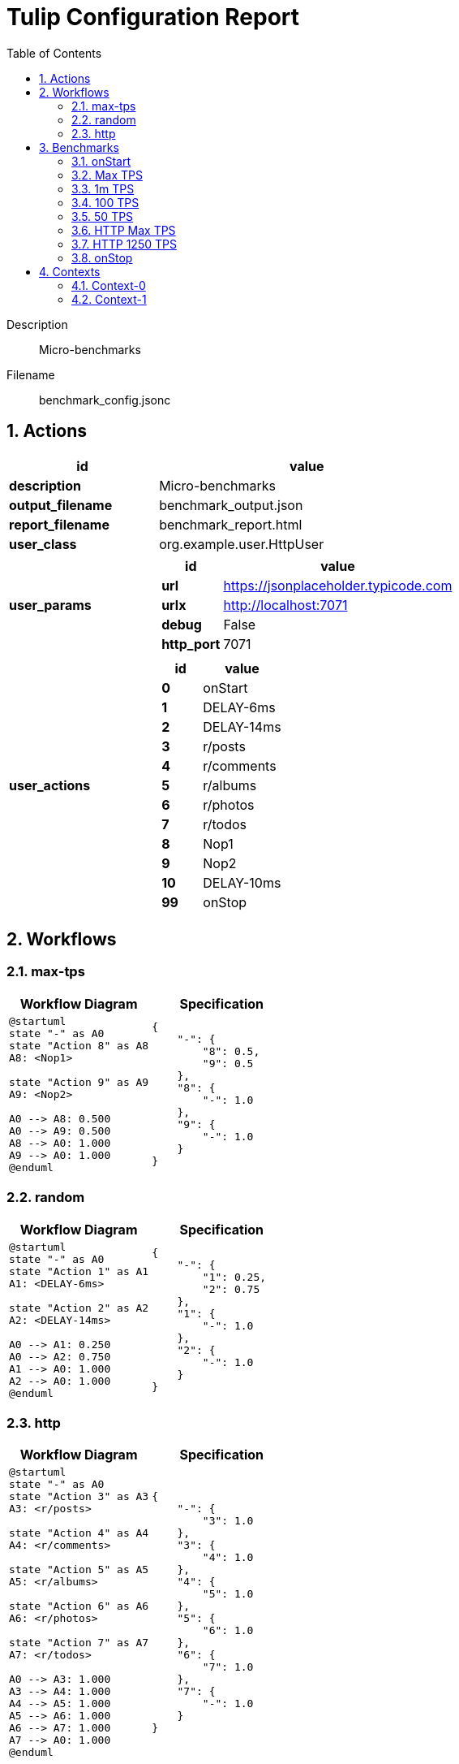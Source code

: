 = Tulip Configuration Report
:toc: left
:sectnums:
:diagram-server-url: https://kroki.io/
:diagram-server-type: kroki_io

Description::
  Micro-benchmarks 

Filename::
  benchmark_config.jsonc

== Actions

[%header,cols="1a,2a"]
|===
| id | value
| *description*
| Micro-benchmarks
| *output_filename*
| benchmark_output.json
| *report_filename*
| benchmark_report.html
| *user_class*
| org.example.user.HttpUser
| *user_params*
|
[%header,cols="1a,2a"]
!===
! id ! value 
! *url* ! https://jsonplaceholder.typicode.com
! *urlx* ! http://localhost:7071
! *debug* ! False
! *http_port* ! 7071
!===
| *user_actions*
|
[%header,cols="1a,2a"]
!===
! id ! value 
! *0* ! onStart
! *1* ! DELAY-6ms
! *2* ! DELAY-14ms
! *3* ! r/posts
! *4* ! r/comments
! *5* ! r/albums
! *6* ! r/photos
! *7* ! r/todos
! *8* ! Nop1
! *9* ! Nop2
! *10* ! DELAY-10ms
! *99* ! onStop
!===
|===

== Workflows 

[[max-tps]]
=== max-tps

[%header,cols="1a,1a"]
|===
| Workflow Diagram | Specification
|[plantuml,wfd0,svg]
----
@startuml
state "-" as A0
state "Action 8" as A8
A8: <Nop1>

state "Action 9" as A9
A9: <Nop2>

A0 --> A8: 0.500
A0 --> A9: 0.500
A8 --> A0: 1.000
A9 --> A0: 1.000
@enduml
----
| 
[source,json]
----
{
    "-": {
        "8": 0.5, 
        "9": 0.5
    }, 
    "8": {
        "-": 1.0
    }, 
    "9": {
        "-": 1.0
    }
}
----
|===

[[random]]
=== random

[%header,cols="1a,1a"]
|===
| Workflow Diagram | Specification
|[plantuml,wfd1,svg]
----
@startuml
state "-" as A0
state "Action 1" as A1
A1: <DELAY-6ms>

state "Action 2" as A2
A2: <DELAY-14ms>

A0 --> A1: 0.250
A0 --> A2: 0.750
A1 --> A0: 1.000
A2 --> A0: 1.000
@enduml
----
| 
[source,json]
----
{
    "-": {
        "1": 0.25, 
        "2": 0.75
    }, 
    "1": {
        "-": 1.0
    }, 
    "2": {
        "-": 1.0
    }
}
----
|===

[[http]]
=== http

[%header,cols="1a,1a"]
|===
| Workflow Diagram | Specification
|[plantuml,wfd2,svg]
----
@startuml
state "-" as A0
state "Action 3" as A3
A3: <r/posts>

state "Action 4" as A4
A4: <r/comments>

state "Action 5" as A5
A5: <r/albums>

state "Action 6" as A6
A6: <r/photos>

state "Action 7" as A7
A7: <r/todos>

A0 --> A3: 1.000
A3 --> A4: 1.000
A4 --> A5: 1.000
A5 --> A6: 1.000
A6 --> A7: 1.000
A7 --> A0: 1.000
@enduml
----
| 
[source,json]
----
{
    "-": {
        "3": 1.0
    }, 
    "3": {
        "4": 1.0
    }, 
    "4": {
        "5": 1.0
    }, 
    "5": {
        "6": 1.0
    }, 
    "6": {
        "7": 1.0
    }, 
    "7": {
        "-": 1.0
    }
}
----
|===

== Benchmarks

=== onStart

[%header,cols="1a,2a"]
|===
| id | value
| *enabled* | True
| *aps_rate* | 0.0
| *worker_thread_queue_size* | 0
| *scenario_actions* 
| 
[%header,cols="1a,2a"]
!===
! id ! weight 
! 0
! - 
!===
|===

=== Max TPS

[%header,cols="1a,2a"]
|===
| id | value
| *enabled* | True
| *aps_rate* | 0.0
| *worker_thread_queue_size* | 0
| *scenario_workflow* | <<max-tps>>
| *time* 
| 
[%noheader,cols="2a,1a"]
!===
! *pre_warmup_duration*
! 15 seconds
! *warmup_duration*
! 30 seconds
! *benchmark_duration*
! 60 seconds
! *benchmark_repeat_count*
! 4 seconds
!===
|===

=== 1m TPS

[%header,cols="1a,2a"]
|===
| id | value
| *enabled* | True
| *aps_rate* | 1000000.0
| *worker_thread_queue_size* | 0
| *scenario_workflow* | <<max-tps>>
| *time* 
| 
[%noheader,cols="2a,1a"]
!===
! *pre_warmup_duration*
! 15 seconds
! *warmup_duration*
! 30 seconds
! *benchmark_duration*
! 60 seconds
! *benchmark_repeat_count*
! 4 seconds
!===
|===

=== 100 TPS

[%header,cols="1a,2a"]
|===
| id | value
| *enabled* | True
| *aps_rate* | 100.0
| *worker_thread_queue_size* | 1
| *scenario_workflow* | <<random>>
| *time* 
| 
[%noheader,cols="2a,1a"]
!===
! *pre_warmup_duration*
! 15 seconds
! *warmup_duration*
! 15 seconds
! *benchmark_duration*
! 30 seconds
! *benchmark_repeat_count*
! 4 seconds
!===
|===

=== 50 TPS

[%header,cols="1a,2a"]
|===
| id | value
| *enabled* | True
| *aps_rate* | 50.0
| *worker_thread_queue_size* | 1
| *scenario_actions* 
| 
[%header,cols="1a,2a"]
!===
! id ! weight 
! 10
! - 
!===
| *time* 
| 
[%noheader,cols="2a,1a"]
!===
! *pre_warmup_duration*
! 15 seconds
! *warmup_duration*
! 15 seconds
! *benchmark_duration*
! 30 seconds
! *benchmark_repeat_count*
! 4 seconds
!===
|===

=== HTTP Max TPS

[%header,cols="1a,2a"]
|===
| id | value
| *enabled* | True
| *aps_rate* | 0.0
| *worker_thread_queue_size* | 0
| *scenario_workflow* | <<http>>
| *time* 
| 
[%noheader,cols="2a,1a"]
!===
! *pre_warmup_duration*
! 15 seconds
! *warmup_duration*
! 15 seconds
! *benchmark_duration*
! 30 seconds
! *benchmark_repeat_count*
! 3 seconds
!===
|===

=== HTTP 1250 TPS

[%header,cols="1a,2a"]
|===
| id | value
| *enabled* | True
| *aps_rate* | 1250.0
| *worker_thread_queue_size* | 0
| *scenario_workflow* | <<http>>
| *time* 
| 
[%noheader,cols="2a,1a"]
!===
! *pre_warmup_duration*
! 15 seconds
! *warmup_duration*
! 15 seconds
! *benchmark_duration*
! 30 seconds
! *benchmark_repeat_count*
! 3 seconds
!===
|===

=== onStop

[%header,cols="1a,2a"]
|===
| id | value
| *enabled* | True
| *aps_rate* | 0.0
| *worker_thread_queue_size* | 0
| *scenario_actions* 
| 
[%header,cols="1a,2a"]
!===
! id ! weight 
! 99
! - 
!===
|===

== Contexts

=== Context-0

[%header,cols="1a,2a"]
|===
| id | value 
| *num_users*   | 16
| *num_threads* | 2
| *enabled* | True
|===
=== Context-1

[%header,cols="1a,2a"]
|===
| id | value 
| *num_users*   | 32
| *num_threads* | 4
| *enabled* | False
|===
